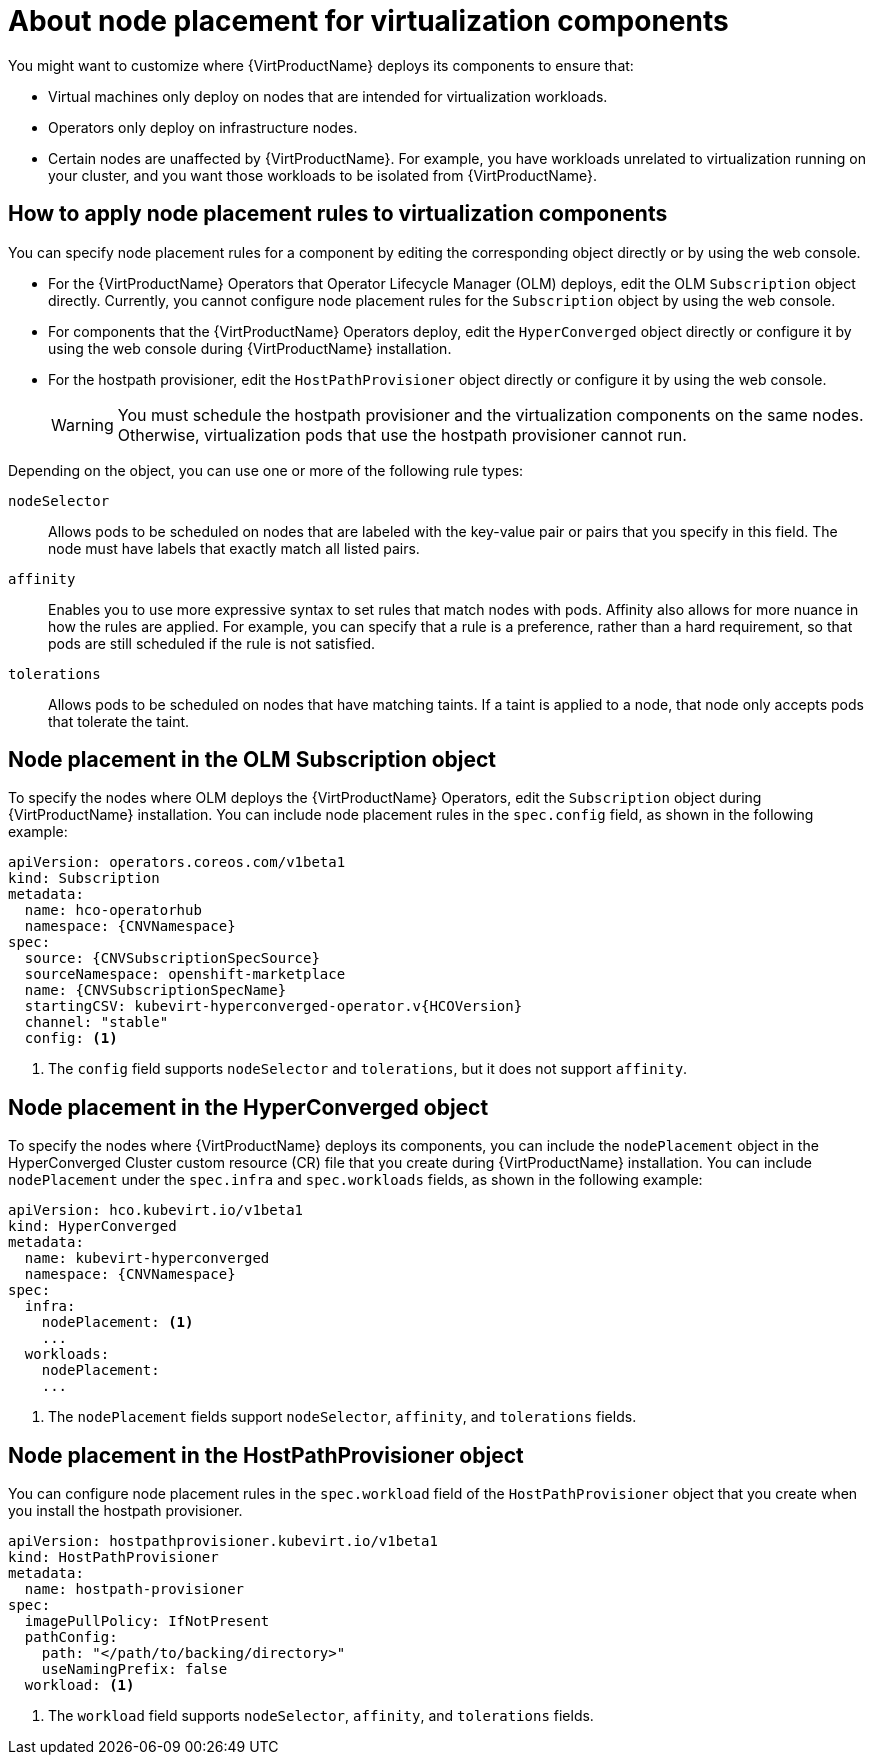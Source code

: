 // Module included in the following assemblies:
//
// * virt/install/virt-specifying-nodes-for-virtualization-components.adoc

:_content-type: CONCEPT
[id="virt-about-node-placement-virtualization-components_{context}"]
= About node placement for virtualization components

You might want to customize where {VirtProductName} deploys its components to ensure that:

* Virtual machines only deploy on nodes that are intended for virtualization workloads.
* Operators only deploy on infrastructure nodes.
* Certain nodes are unaffected by {VirtProductName}. For example, you have workloads unrelated to virtualization running on your cluster, and you want those workloads to be isolated from {VirtProductName}.

[id="how-to-apply-node-placement-rules-virt-components"]
== How to apply node placement rules to virtualization components

You can specify node placement rules for a component by editing the corresponding object directly or by using the web console.

* For the {VirtProductName} Operators that Operator Lifecycle Manager (OLM) deploys, edit the OLM `Subscription` object directly. Currently, you cannot configure node placement rules for the `Subscription` object by using the web console.
* For components that the {VirtProductName} Operators deploy, edit the `HyperConverged` object directly or configure it by using the web console during {VirtProductName} installation.
* For the hostpath provisioner, edit the `HostPathProvisioner` object directly or configure it by using the web console.
+
[WARNING]
====
You must schedule the hostpath provisioner and the virtualization components on the same nodes. Otherwise, virtualization pods that use the hostpath provisioner cannot run.
====

Depending on the object, you can use one or more of the following rule types:

`nodeSelector`:: Allows pods to be scheduled on nodes that are labeled with the key-value pair or pairs that you specify in this field. The node must have labels that exactly match all listed pairs.
`affinity`:: Enables you to use more expressive syntax to set rules that match nodes with pods. Affinity also allows for more nuance in how the rules are applied. For example, you can specify that a rule is a preference, rather than a hard requirement, so that pods are still scheduled if the rule is not satisfied.
`tolerations`:: Allows pods to be scheduled on nodes that have matching taints. If a taint is applied to a node, that node only accepts pods that tolerate the taint.

[id="node-placement-olm-subscription_{context}"]
== Node placement in the OLM Subscription object

To specify the nodes where OLM deploys the {VirtProductName} Operators, edit the `Subscription` object during {VirtProductName} installation. You can include node placement rules in the `spec.config` field, as shown in the following example:

[source,yaml,subs="attributes+"]
----
apiVersion: operators.coreos.com/v1beta1
kind: Subscription
metadata:
  name: hco-operatorhub
  namespace: {CNVNamespace}
spec:
  source: {CNVSubscriptionSpecSource}
  sourceNamespace: openshift-marketplace
  name: {CNVSubscriptionSpecName}
  startingCSV: kubevirt-hyperconverged-operator.v{HCOVersion}
  channel: "stable"
  config: <1>
----
<1> The `config` field supports `nodeSelector` and `tolerations`, but it does not support `affinity`.

[id="node-placement-hco_{context}"]
== Node placement in the HyperConverged object

To specify the nodes where {VirtProductName} deploys its components, you can include the `nodePlacement` object in the HyperConverged Cluster custom resource (CR) file that you create during {VirtProductName} installation. You can include `nodePlacement` under the `spec.infra` and `spec.workloads` fields, as shown in the following example:

[source,yaml,subs="attributes+"]
----
apiVersion: hco.kubevirt.io/v1beta1
kind: HyperConverged
metadata:
  name: kubevirt-hyperconverged
  namespace: {CNVNamespace}
spec:
  infra:
    nodePlacement: <1>
    ...
  workloads:
    nodePlacement:
    ...
----
<1> The `nodePlacement` fields support `nodeSelector`, `affinity`, and `tolerations` fields.

[id="node-placement-hpp_{context}"]
== Node placement in the HostPathProvisioner object

You can configure node placement rules in the `spec.workload` field of the `HostPathProvisioner` object that you create when you install the hostpath provisioner.

[source,yaml]
----
apiVersion: hostpathprovisioner.kubevirt.io/v1beta1
kind: HostPathProvisioner
metadata:
  name: hostpath-provisioner
spec:
  imagePullPolicy: IfNotPresent
  pathConfig:
    path: "</path/to/backing/directory>"
    useNamingPrefix: false
  workload: <1>
----
<1> The `workload` field supports `nodeSelector`, `affinity`, and `tolerations` fields.
